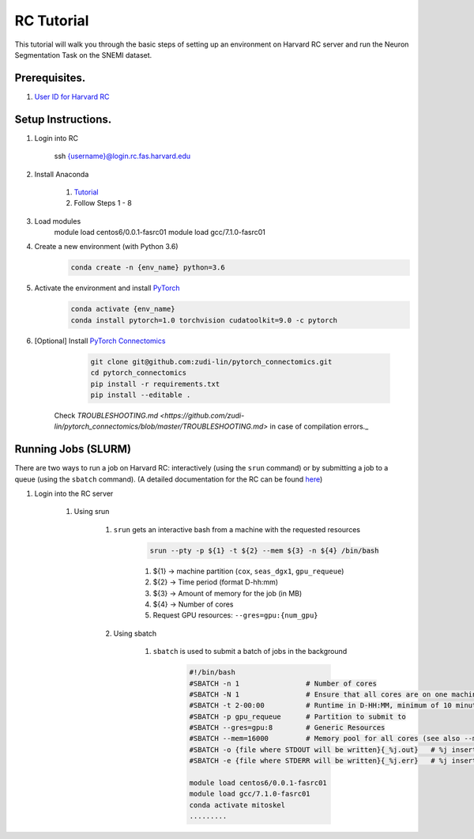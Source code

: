 RC Tutorial
==========================

This tutorial will walk you through the basic steps of setting up an environment on Harvard RC server and run the Neuron Segmentation Task on the SNEMI dataset.

Prerequisites.
---------------------

#. `User ID for Harvard RC <https://www.rc.fas.harvard.edu/resources/access-and-login/>`_ 


Setup Instructions.
---------------------

#. Login into RC 

            .. code-block:: none
            
            ssh {username}@login.rc.fas.harvard.edu


#. Install Anaconda 

    #. `Tutorial <https://www.digitalocean.com/community/tutorials/how-to-install-anaconda-on-ubuntu-18-04-quickstart>`_
    #. Follow Steps 1 - 8

#. Load modules
        .. code-block:: none

        module load centos6/0.0.1-fasrc01
        module load gcc/7.1.0-fasrc01

#. Create a new environment (with Python 3.6)
	    .. code-block:: none

		conda create -n {env_name} python=3.6

#. Activate the environment and install `PyTorch <https://pytorch.org/>`_
	    .. code-block:: none

		conda activate {env_name}
		conda install pytorch=1.0 torchvision cudatoolkit=9.0 -c pytorch

#. [Optional] Install `PyTorch Connectomics <https://zudi-lin.github.io/pytorch_connectomics/build/html/notes/installation.html>`_
	    .. code-block:: none

		git clone git@github.com:zudi-lin/pytorch_connectomics.git
		cd pytorch_connectomics
		pip install -r requirements.txt
		pip install --editable .

    Check `TROUBLESHOOTING.md <https://github.com/zudi-lin/pytorch_connectomics/blob/master/TROUBLESHOOTING.md>` in case of compilation errors._


Running Jobs (SLURM)
---------------------

There are two ways to run a job on Harvard RC: interactively (using the ``srun`` command) or by submitting a job to a queue (using the ``sbatch`` command). (A detailed documentation for the RC can be found `here <https://www.rc.fas.harvard.edu/resources/running-jobs/>`_) 

#. Login into the RC server

    #. Using srun
     
        #. ``srun`` gets an interactive bash from a machine with the requested resources

	    .. code-block:: none

		srun --pty -p ${1} -t ${2} --mem ${3} -n ${4} /bin/bash


	    
	    #. ${1} -> machine partition (``cox``, ``seas_dgx1``, ``gpu_requeue``)

	    #. ${2} -> Time period (format D-hh:mm)

	    #. ${3} -> Amount of memory for the job (in MB)

	    #. ${4} -> Number of cores

	    #. Request GPU resources: ``--gres=gpu:{num_gpu}``

	#. Using sbatch
	
	    #. ``sbatch`` is used to submit a batch of jobs in the background

		.. code-block:: none

		    #!/bin/bash
		    #SBATCH -n 1                # Number of cores
		    #SBATCH -N 1                # Ensure that all cores are on one machine
		    #SBATCH -t 2-00:00          # Runtime in D-HH:MM, minimum of 10 minutes
		    #SBATCH -p gpu_requeue      # Partition to submit to
                    #SBATCH --gres=gpu:8        # Generic Resources
                    #SBATCH --mem=16000         # Memory pool for all cores (see also --mem-per-cpu) 
                    #SBATCH -o {file where STDOUT will be written}{_%j.out}   # %j inserts jobid
                    #SBATCH -e {file where STDERR will be written}{_%j.err}   # %j inserts jobid
		    
		    module load centos6/0.0.1-fasrc01
		    module load gcc/7.1.0-fasrc01 
		    conda activate mitoskel
		    .........
